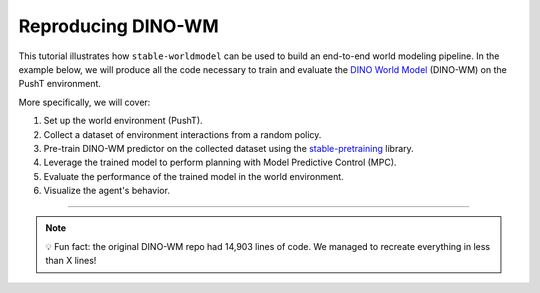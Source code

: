 Reproducing DINO-WM
===================

This tutorial illustrates how ``stable-worldmodel`` can be used to build an end-to-end world modeling pipeline.
In the example below, we will produce all the code necessary to train and evaluate the `DINO World Model <https://arxiv.org/abs/2411.04983>`_ (DINO-WM) on the PushT environment.

More specifically, we will cover:

#. Set up the world environment (PushT).
#. Collect a dataset of environment interactions from a random policy.
#. Pre-train DINO-WM predictor on the collected dataset using the `stable-pretraining <https://github.com/rbalestr-lab/stable-pretraining>`_ library.
#. Leverage the trained model to perform planning with Model Predictive Control (MPC).
#. Evaluate the performance of the trained model in the world environment.
#. Visualize the agent's behavior.

----



.. note::

    💡 Fun fact: the original DINO-WM repo had 14,903 lines of code. We managed to recreate everything in less than X lines!
